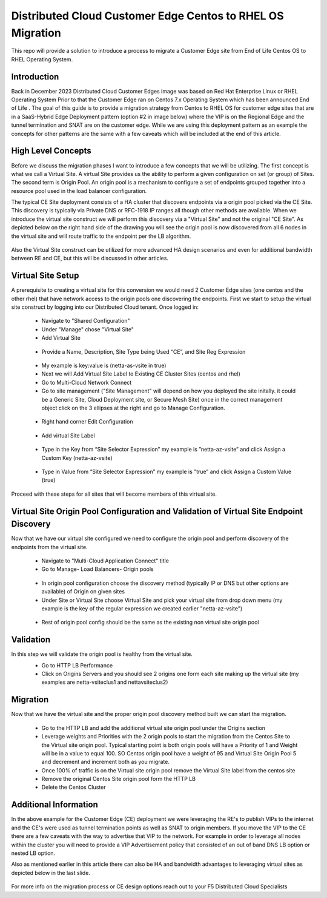 .. meta::
   :description: F5 Distributed Cloud Customer Edge Centos to RHEL OS Conversion Example
   :keywords: F5, Distributed Cloud, Customer Edge, Centos, RHEL, 
   :category: Field-Sourced-Content
   :sub-category: how-to
   :author: Michael Coleman
   
.. _ce_os_migration-centos_to_rhel:

Distributed Cloud Customer Edge Centos to RHEL OS Migration
==========================================================================

This repo will provide a solution to introduce a process to migrate a Customer Edge site from
End of Life Centos OS to RHEL Operating System.

Introduction
------------
Back in December 2023 Distributed Cloud Customer Edges image was based on Red Hat Enterprise Linux or RHEL Operating System  
Prior to that the Customer Edge ran on Centos 7.x Operating System which has been announced End of Life .
The goal of this guide is to provide a migration strategy from Centos to RHEL OS for customer edge sites that are in a SaaS-Hybrid Edge Deployment
pattern (option #2 in image below) where the VIP is on the Regional Edge and the tunnel termination and SNAT are on the customer edge.  
While we are using this deployment pattern as an example the concepts for other patterns are the same with a few caveats which will be included 
at the end of this article.

.. figure:: ./images/f5xc-deployment-models.png
   :align: center

High Level Concepts
-------------------
Before we discuss the migration phases I want to introduce a few concepts that we will be utilizing.  The first concept is what we call a Virtual Site.  
A virtual Site provides us the ability to perform a given configuration on set (or group) of Sites.  The second term is Origin Pool.  
An origin pool is a mechanism to configure a set of endpoints grouped together into a resource pool used in the load balancer configuration.

The typical CE Site deployment consists of a HA cluster that discovers endpoints via a origin pool picked via the CE Site.
This discovery is typically via Private DNS or RFC-1918 IP ranges all though other methods are available.  
When we introduce the virtual site construct we will perform this discovery via a "Virtual Site" and not the original "CE Site".
As depicted below on the right hand side of the drawing you will see the origin pool is now discovered from all 6 nodes in the virtual site 
and will route traffic to the endpoint per the LB algorithm.  

.. figure:: ./images/site-vs-virtual-site.png 
   :align: center

Also the Virtual Site construct can be utilized for more advanced HA design scenarios and even for additional bandwidth between RE and CE, but this will be discussed in other articles.

Virtual Site Setup
------------------
A prerequisite to creating a virtual site for this conversion we would need 2 Customer Edge sites (one centos and the other rhel) that have network access to the origin pools one discovering the endpoints.
First we start to setup the virtual site construct by logging into our Distributed Cloud tenant.  
Once logged in:
   * Navigate to "Shared Configuration"
   * Under "Manage" chose "Virtual Site"
   * Add Virtual Site
   .. figure:: ./images/add-virt-site.png
    :align: center
   * Provide a Name, Description, Site Type being Used “CE”, and Site Reg Expression
   .. figure:: ./images/create-reg-expression.png
    :align: center
   * My example is key:value is (netta-as-vsite in true)
   * Next we will Add Virtual Site Label to Existing CE Cluster Sites (centos and rhel)
   * Go to Multi-Cloud Network Connect
   * Go to site management ("Site Management" will depend on how you deployed the site initally.  it could be a Generic Site, Cloud Deployment site, or Secure Mesh Site) once in the correct management object click on the 3 ellipses at the right and go to Manage Configuration.
   .. figure:: ./images/manage-site.png
    :align: center
   * Right hand corner Edit Configuration
   .. figure:: ./images/edit-config.png
    :align: center
   * Add virtual Site Label
   .. figure:: ./images/add-label.png
    :align: center 
   * Type in the Key from “Site Selector Expression” my example is ”netta-az-vsite” and click Assign a Custom Key (netta-az-vsite)
   .. figure:: ./images/add-key.png
    :align: center
   * Type in Value from “Site Selector Expression” my example is ”true” and click Assign a Custom Value (true)
   .. figure:: ./images/add-value.png
    :align: center

Proceed with these steps for all sites that will become members of this virtual site.

Virtual Site Origin Pool Configuration and Validation of Virtual Site Endpoint Discovery
-------------------
Now that we have our virtual site configured we need to configure the origin pool and perform discovery of the endpoints from the virtual site.

   * Navigate to "Multi-Cloud Application Connect" title
   * Go to Manage- Load Balancers- Origin pools
   .. figure:: ./images/origin-pool-config.png
    :align: center
   * In origin pool configuration choose the discovery method (typically IP or DNS but other options are available) of Origin on given sites

   * Under Site or Virtual Site choose Virtual Site and pick your virtual site from drop down menu (my example is the key of the regular expression we created earlier "netta-az-vsite")
   .. figure:: ./images/vsite-selection.png
    :align: center

   * Rest of origin pool config should be the same as the existing non virtual site origin pool

Validation
----------
In this step we will validate the origin pool is healthy from the virtual site.
   * Go to HTTP LB Performance
   * Click on Origins Servers and you should see 2 origins one form each site making up the virtual site (my examples are netta-vsiteclus1 and nettavsiteclus2)
   .. figure:: ./images/origin-healthy.png
    :align: center

Migration
---------
Now that we have the virtual site and the proper origin pool discovery method built we can start the migration.

   * Go to the HTTP LB and add the additional virtual site origin pool under the Origins section
   * Leverage weights and Priorities with the 2 origin pools to start the migration from the Centos Site to the Virtual site origin pool.  Typical starting point is both origin pools will have a Priority of 1 and Weight will be in a value to equal 100.  SO Centos origin pool have a weight of 95 and Virtual Site Origin Pool 5 and decrement and increment both as you migrate.
   * Once 100% of traffic is on the Virtual site origin pool remove the Virtual Site label from the centos site
   * Remove the original Centos Site origin pool form the HTTP LB
   * Delete the Centos Cluster

Additional Information
----------------------
In the above example for the Customer Edge (CE) deployment we were leveraging the RE's to publish VIPs to the internet 
and the CE's were used as tunnel termination points as well as SNAT to origin members.
If you move the VIP to the CE there are a few caveats with the way to advertise that VIP to the network.  
For example in order to leverage all nodes within the cluster you will need to provide a VIP Advertisement policy that consisted of an out of band DNS LB option or nested LB option.

Also as mentioned earlier in this article there can also be HA and bandwidth advantages to leveraging virtual sites as depicted below in the last slide.

   .. figure:: ./images/add-info.png
    :align: center

For more info on the migration process or CE design options reach out to your F5 Distributed Cloud Specialists


